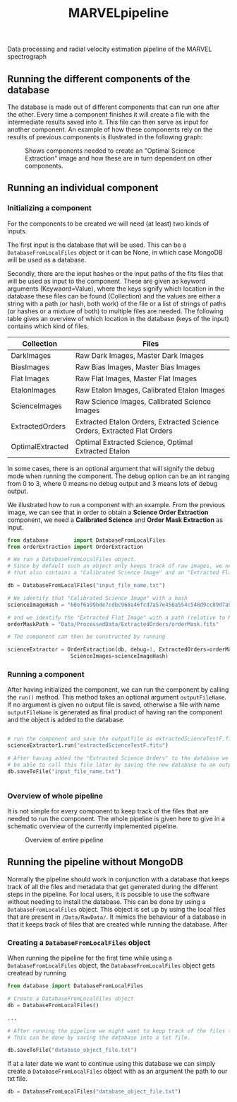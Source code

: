 #+TITLE:MARVELpipeline
Data processing and radial velocity estimation pipeline of the MARVEL spectrograph


** Running the different components of the database

The database is made out of different components that can run one after the other.
Every time a component finishes it will create a file with the intermediate results
saved into it. This file can then serve as input for another component. An example of
how these components rely on the results of previous components is illustrated in the following graph:

#+CAPTION:Shows components needed to create an "Optimal Science Extraction" image and how these are in turn dependent on other components.
#+NAME: fig:Optimal Extraction
[[./Docs/Images/my_output_file.png]]



** Running an individual component

*** Initializing a component

For the components to be created we will need (at least) two kinds of inputs.

The first input is the database that will be used. This can be a =DatabaseFromLocalFiles= object or
it can be None, in which case MongoDB will be used as a database.

Secondly, there are the input hashes or the input paths of the fits files that will be used as
input to the component. These are given as keyword arguments (Keywaord=Value), where the keys signify which location in
the database these files can be found (Collection) and the values are either a string with a path (or hash, both work) of
the file or a list of strings of paths (or hashes or a mixture of both) to multiple files are needed.
The following table gives an overview of which location in the database (keys of the input) contains which kind of
files.

| Collection       | Files                                                                    |
|------------------+--------------------------------------------------------------------------|
| DarkImages       | Raw Dark Images, Master Dark Images                                      |
| BiasImages       | Raw Bias Images, Master Bias Images                                      |
| Flat Images      | Raw Flat Images, Master Flat Images                                      |
| EtalonImages     | Raw Etalon Images, Calibrated Etalon Images                              |
| ScienceImages    | Raw Science Images, Calibrated Science Images                            |
| ExtractedOrders  | Extracted Etalon Orders, Extracted Science Orders, Extracted Flat Orders |
| OptimalExtracted | Optimal Extracted Science, Optimal Extracted Etalon                      |



In some cases, there is an optional argument that will signify the debug
mode when running the component. The debug option can be an int ranging from 0 to 3, where 0 means no debug output
and 3 means lots of debug output.

We illustrated how to run a component with an example. From
the previous image, we can see that in order to obtain a *Science Order Extraction* component, we
need a *Calibrated Science* and *Order Mask Extraction* as input.

#+begin_src python
  from database        import DatabaseFromLocalFiles
  from orderExtraction import OrderExtraction

  # We run a DatabaseFromLocalFiles object.
  # Since by default such an object only keeps track of raw images, we need to load in a previously generated txt file
  # that also contains a "Calibrated Science Image" and an "Extracted Flat Image".

  db = DatabaseFromLocalFiles("input_file_name.txt")

  # We identify that "Calibrated Science Image" with a hash
  scienceImageHash = "b0ef6a99bde7cdbc968a46fcd7a57e450a554c548d9cc89d7a9555e7236fe05f"

  # and we identify the "Extracted Flat Image" with a path (relative to MARVELpipeline)
  orderMaskPath = "Data/ProcessedData/ExtractedOrders/orderMask.fits"

  # The component can then be constructed by running

  scienceExtractor = OrderExtraction(db, debug=1, ExtractedOrders=orderMaskPath,
					  ScienceImages=scienceImageHash)
#+end_src

*** Running a component

After having initialized the component, we can run the component by calling the =run()= method.
This method takes an optional argument =outputFileName=. If no argument is given no output file
is saved, otherwise a file with name =outputFileName= is generated as final product of having
ran the component and the object is added to the database.

#+begin_src python

  # run the component and save the outputfile as extractedScienceTestF.fits
  scienceExtractor1.run("extractedScienceTestF.fits")

  # After having added the "Extracted Science Orders" to the database we want
  # be able to call this file later by saving the new database to an output file
  db.saveToFile("input_file_name.txt")


#+end_src


*** Overview of whole pipeline

It is not simple for every component to keep track of the files that are needed to run the component.
The whole pipeline is given here to give in a schematic overview of the currently implemented pipeline. 

#+CAPTION:Overview of entire pipeline
#+NAME: fig:whole_pipeline
[[./Docs/Images/whole_pipeline_file.png]]

** Running the pipeline without MongoDB

Normally the pipeline should work in conjunction with a database that keeps track of all the
files and metadata that get generated during the different steps in the pipeline. For local
users, it is possible to use the software without needing to install the database. This can be
done by using a =DatabaseFromLocalFiles= object. This object is set up by using the local files
that are present in =/Data/RawData/=. It mimics the behaviour of a database in that it keeps track
of files that are created while running the database. After

*** Creating a =DatabaseFromLocalFiles= object

When running the pipeline for the first time while using a =DatabaseFromLocalFiles= object, the
=DatabaseFromLocalFiles= object gets createad by running

#+begin_src python
  from database import DatabaseFromLocalFiles

  # Create a DatabaseFromLocalFiles object
  db = DatabaseFromLocalFiles()

  ...

  # After running the pipeline we might want to keep track of the files that were created.
  # This can be done by saving the database into a txt file.

  db.saveToFile("database_object_file.txt")
#+end_src

If at a later date we want to continue using this database we can simply create a =DatabaseFromLocalFiles=
object with as an argument the path to our txt file.

#+begin_src python
  db = DatabaseFromLocalFiles("database_object_file.txt")
#+end_src







